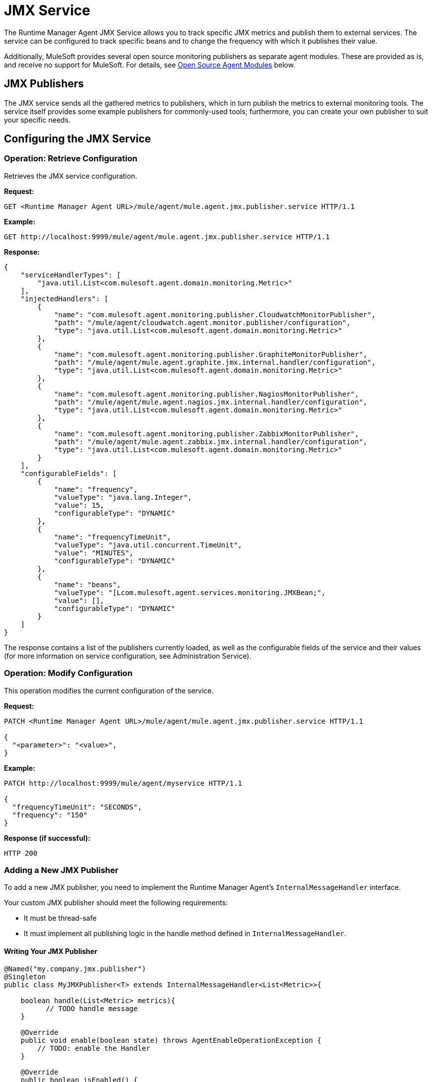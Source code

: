 = JMX Service
:keywords: agent, mule, esb, servers, monitor, notifications, external systems, third party, get status, metrics

The Runtime Manager Agent JMX Service allows you to track specific JMX metrics and publish them to external services. The service can be configured to track specific beans and to change the frequency with which it publishes their value.

Additionally, MuleSoft provides several open source monitoring publishers as separate agent modules. These are provided as is, and receive no support for MuleSoft. For details, see <<Open Source Agent Modules>> below. +



== JMX Publishers

The JMX service sends all the gathered metrics to publishers, which in turn publish the metrics to external monitoring tools. The service itself provides some example publishers for commonly-used tools; furthermore, you can create your own publisher to suit your specific needs.

== Configuring the JMX Service

=== Operation: Retrieve Configuration

Retrieves the JMX service configuration.

*Request:*

----
GET <Runtime Manager Agent URL>/mule/agent/mule.agent.jmx.publisher.service HTTP/1.1
----

*Example:*

----
GET http://localhost:9999/mule/agent/mule.agent.jmx.publisher.service HTTP/1.1
----

*Response:*

[source, json, linenums]
----
{
    "serviceHandlerTypes": [
        "java.util.List<com.mulesoft.agent.domain.monitoring.Metric>"
    ],
    "injectedHandlers": [
        {
            "name": "com.mulesoft.agent.monitoring.publisher.CloudwatchMonitorPublisher",
            "path": "/mule/agent/cloudwatch.agent.monitor.publisher/configuration",
            "type": "java.util.List<com.mulesoft.agent.domain.monitoring.Metric>"
        },
        {
            "name": "com.mulesoft.agent.monitoring.publisher.GraphiteMonitorPublisher",
            "path": "/mule/agent/mule.agent.graphite.jmx.internal.handler/configuration",
            "type": "java.util.List<com.mulesoft.agent.domain.monitoring.Metric>"
        },
        {
            "name": "com.mulesoft.agent.monitoring.publisher.NagiosMonitorPublisher",
            "path": "/mule/agent/mule.agent.nagios.jmx.internal.handler/configuration",
            "type": "java.util.List<com.mulesoft.agent.domain.monitoring.Metric>"
        },
        {
            "name": "com.mulesoft.agent.monitoring.publisher.ZabbixMonitorPublisher",
            "path": "/mule/agent/mule.agent.zabbix.jmx.internal.handler/configuration",
            "type": "java.util.List<com.mulesoft.agent.domain.monitoring.Metric>"
        }
    ],
    "configurableFields": [
        {
            "name": "frequency",
            "valueType": "java.lang.Integer",
            "value": 15,
            "configurableType": "DYNAMIC"
        },
        {
            "name": "frequencyTimeUnit",
            "valueType": "java.util.concurrent.TimeUnit",
            "value": "MINUTES",
            "configurableType": "DYNAMIC"
        },
        {
            "name": "beans",
            "valueType": "[Lcom.mulesoft.agent.services.monitoring.JMXBean;",
            "value": [],
            "configurableType": "DYNAMIC"
        }
    ]
}
----

The response contains a list of the publishers currently loaded, as well as the configurable fields of the service and their values (for more information on service configuration, see Administration Service).

=== Operation: Modify Configuration

This operation modifies the current configuration of the service.

*Request:*
[source, json, linenums]
----
PATCH <Runtime Manager Agent URL>/mule/agent/mule.agent.jmx.publisher.service HTTP/1.1

{
  "<parameter>": "<value>",
}
----

*Example:*
[source, json, linenums]
----
PATCH http://localhost:9999/mule/agent/myservice HTTP/1.1

{
  "frequencyTimeUnit": "SECONDS",
  "frequency": "150"
}
----

*Response (if successful):*

----
HTTP 200
----

=== Adding a New JMX Publisher

To add a new JMX publisher, you need to implement the Runtime Manager Agent's `InternalMessageHandler` interface.

Your custom JMX publisher should meet the following requirements:

* It must be thread-safe
* It must implement all publishing logic in the handle method defined in `InternalMessageHandler`.

==== Writing Your JMX Publisher
[source, java, linenums]
----
@Named("my.company.jmx.publisher")
@Singleton
public class MyJMXPublisher<T> extends InternalMessageHandler<List<Metric>>{

    boolean handle(List<Metric> metrics){
          // TODO handle message
    }

    @Override
    public void enable(boolean state) throws AgentEnableOperationException {
        // TODO: enable the Handler
    }

    @Override
    public boolean isEnabled() {
        // TODO: return Handler status
    }
}
----

The Metric class is a POJO that contains the following fields:

[source, java, linenums]
----
/**
 * Time stamp when the metric was taken
 */
long timestamp;

/**
 * Name of the metric. In the case of a JXM metric it is the bean that was tracked + message
 */
String name;

/**
 * The numeric value of the metric
 */
Number value;
----

To add your new JMX publisher, just drop the jar containing your classes under the `lib` folder within the Runtime Manager Agent plugin.

== Open Source Agent Modules

MuleSoft provides several modules for the Runtime Manager Agent, including JMX publishers for Nagios, Zappix and others. These modules are an open source project, and are not supported by MuleSoft.

To access the Runtime Manager Agent modules, check the GitHub repositories:

* link:https://github.com/mulesoft/mule-agent-modules[Agent modules (general)]
* link:https://github.com/mulesoft/mule-agent-modules/tree/master/mule-agent-monitoring-publishers[JMX publisher modules]
